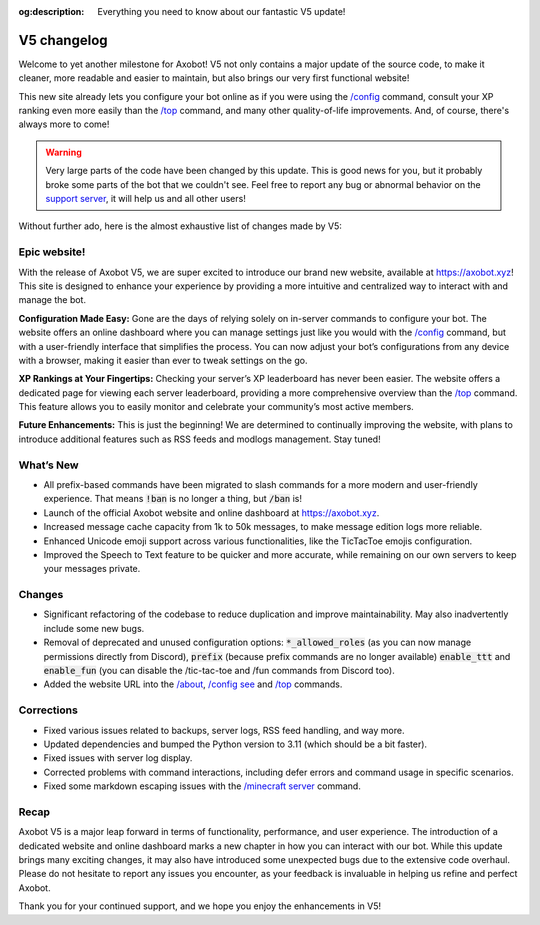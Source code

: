 :og:description: Everything you need to know about our fantastic V5 update!

============
V5 changelog
============

Welcome to yet another milestone for Axobot! V5 not only contains a major update of the source code, to make it cleaner, more readable and easier to maintain, but also brings our very first functional website!

This new site already lets you configure your bot online as if you were using the `/config <../server.html#config-options>`__ command, consult your XP ranking even more easily than the `/top <../user.html#get-the-general-ranking>`__ command, and many other quality-of-life improvements. And, of course, there's always more to come!

.. warning:: Very large parts of the code have been changed by this update. This is good news for you, but it probably broke some parts of the bot that we couldn't see. Feel free to report any bug or abnormal behavior on the `support server <https://discord.gg/N55zY88>`__, it will help us and all other users!

Without further ado, here is the almost exhaustive list of changes made by V5:

Epic website!
-------------

With the release of Axobot V5, we are super excited to introduce our brand new website, available at https://axobot.xyz! This site is designed to enhance your experience by providing a more intuitive and centralized way to interact with and manage the bot.

**Configuration Made Easy:**  
Gone are the days of relying solely on in-server commands to configure your bot. The website offers an online dashboard where you can manage settings just like you would with the `/config <../server.html#config-options>`__ command, but with a user-friendly interface that simplifies the process. You can now adjust your bot’s configurations from any device with a browser, making it easier than ever to tweak settings on the go.

**XP Rankings at Your Fingertips:**  
Checking your server’s XP leaderboard has never been easier. The website offers a dedicated page for viewing each server leaderboard, providing a more comprehensive overview than the `/top <../user.html#get-the-general-ranking>`__ command. This feature allows you to easily monitor and celebrate your community’s most active members.

**Future Enhancements:**  
This is just the beginning! We are determined to continually improving the website, with plans to introduce additional features such as RSS feeds and modlogs management. Stay tuned!

What’s New
----------

* All prefix-based commands have been migrated to slash commands for a more modern and user-friendly experience. That means :code:`!ban` is no longer a thing, but :code:`/ban` is!
* Launch of the official Axobot website and online dashboard at https://axobot.xyz.
* Increased message cache capacity from 1k to 50k messages, to make message edition logs more reliable.
* Enhanced Unicode emoji support across various functionalities, like the TicTacToe emojis configuration.
* Improved the Speech to Text feature to be quicker and more accurate, while remaining on our own servers to keep your messages private.

Changes
-------

* Significant refactoring of the codebase to reduce duplication and improve maintainability. May also inadvertently include some new bugs.
* Removal of deprecated and unused configuration options: :code:`*_allowed_roles` (as you can now manage permissions directly from Discord), :code:`prefix` (because prefix commands are no longer available) :code:`enable_ttt` and :code:`enable_fun` (you can disable the /tic-tac-toe and /fun commands from Discord too).
* Added the website URL into the `/about <../infos.html#about>`__, `/config see <../server.html#watch>`__ and `/top <../user.html#get-the-general-ranking>`__ commands.

Corrections
-----------

* Fixed various issues related to backups, server logs, RSS feed handling, and way more.
* Updated dependencies and bumped the Python version to 3.11 (which should be a bit faster).
* Fixed issues with server log display.
* Corrected problems with command interactions, including defer errors and command usage in specific scenarios.
* Fixed some markdown escaping issues with the `/minecraft server <../minecraft.html#get-a-server-skin-mod-info>`__ command.

Recap
-----

Axobot V5 is a major leap forward in terms of functionality, performance, and user experience. The introduction of a dedicated website and online dashboard marks a new chapter in how you can interact with our bot. While this update brings many exciting changes, it may also have introduced some unexpected bugs due to the extensive code overhaul. Please do not hesitate to report any issues you encounter, as your feedback is invaluable in helping us refine and perfect Axobot.

Thank you for your continued support, and we hope you enjoy the enhancements in V5!
